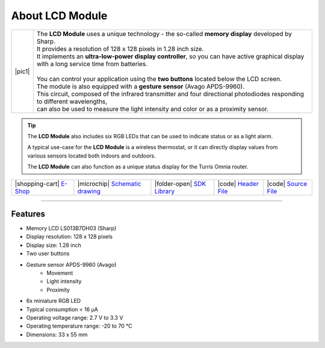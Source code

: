 ################
About LCD Module
################

.. |pic1| thumbnail:: ../_static/hardware/about_lcd/lcd-module-bg.png
    :width: 300em
    :height: 300em

+------------------------+----------------------------------------------------------------------------------------------------------------------------------------------+
| |pic1|                 | | The **LCD Module** uses a unique technology - the so-called **memory display** developed by Sharp.                                         |
|                        | | It provides a resolution of 128 x 128 pixels in 1.28 inch size.                                                                            |
|                        | | It implements an **ultra-low-power display controller**, so you can have active graphical display with a long service time from batteries. |
|                        | |                                                                                                                                            |
|                        | | You can control your application using the **two buttons** located below the LCD screen.                                                   |
|                        | | The module is also equipped with a **gesture sensor** (Avago APDS-9960).                                                                   |
|                        | | This circuit, composed of the infrared transmitter and four directional photodiodes responding to different wavelengths,                   |
|                        | | can also be used to measure the light intensity and color or as a proximity sensor.                                                        |
+------------------------+----------------------------------------------------------------------------------------------------------------------------------------------+

.. tip::

    The **LCD Module** also includes six RGB LEDs that can be used to indicate status or as a light alarm.

    A typical use-case for the **LCD Module** is a wireless thermostat, or it can directly display values from various sensors located both indoors and outdoors.

    The **LCD Module** can also function as a unique status display for the Turris Omnia router.

+-----------------------------------------------------------------------+--------------------------------------------------------------------------------------------------------------+---------------------------------------------------------------------------------+--------------------------------------------------------------------------------------------------+--------------------------------------------------------------------------------------------------+
| |shopping-cart| `E-Shop <https://shop.hardwario.com/lcd-module-bg/>`_ | |microchip| `Schematic drawing <https://github.com/hardwario/bc-hardware/tree/master/out/bc-module-lcd>`_    | |folder-open| `SDK Library <https://sdk.hardwario.com/group__bc__module__lcd>`_ | |code| `Header File <https://github.com/hardwario/bcf-sdk/blob/master/bcl/inc/bc_module_lcd.h>`_ | |code| `Source File <https://github.com/hardwario/bcf-sdk/blob/master/bcl/src/bc_module_lcd.c>`_ |
+-----------------------------------------------------------------------+--------------------------------------------------------------------------------------------------------------+---------------------------------------------------------------------------------+--------------------------------------------------------------------------------------------------+--------------------------------------------------------------------------------------------------+

----------------------------------------------------------------------------------------------

********
Features
********

- Memory LCD LS013B7DH03 (Sharp)
- Display resolution: 128 x 128 pixels
- Display size: 1.28 inch
- Two user buttons
- Gesture sensor APDS-9960 (Avago)
    - Movement
    - Light intensity
    - Proximity
- 6x miniature RGB LED
- Typical consumption < 16 μA
- Operating voltage range: 2.7 V to 3.3 V
- Operating temperature range: -20 to 70 °C
- Dimensions: 33 x 55 mm

